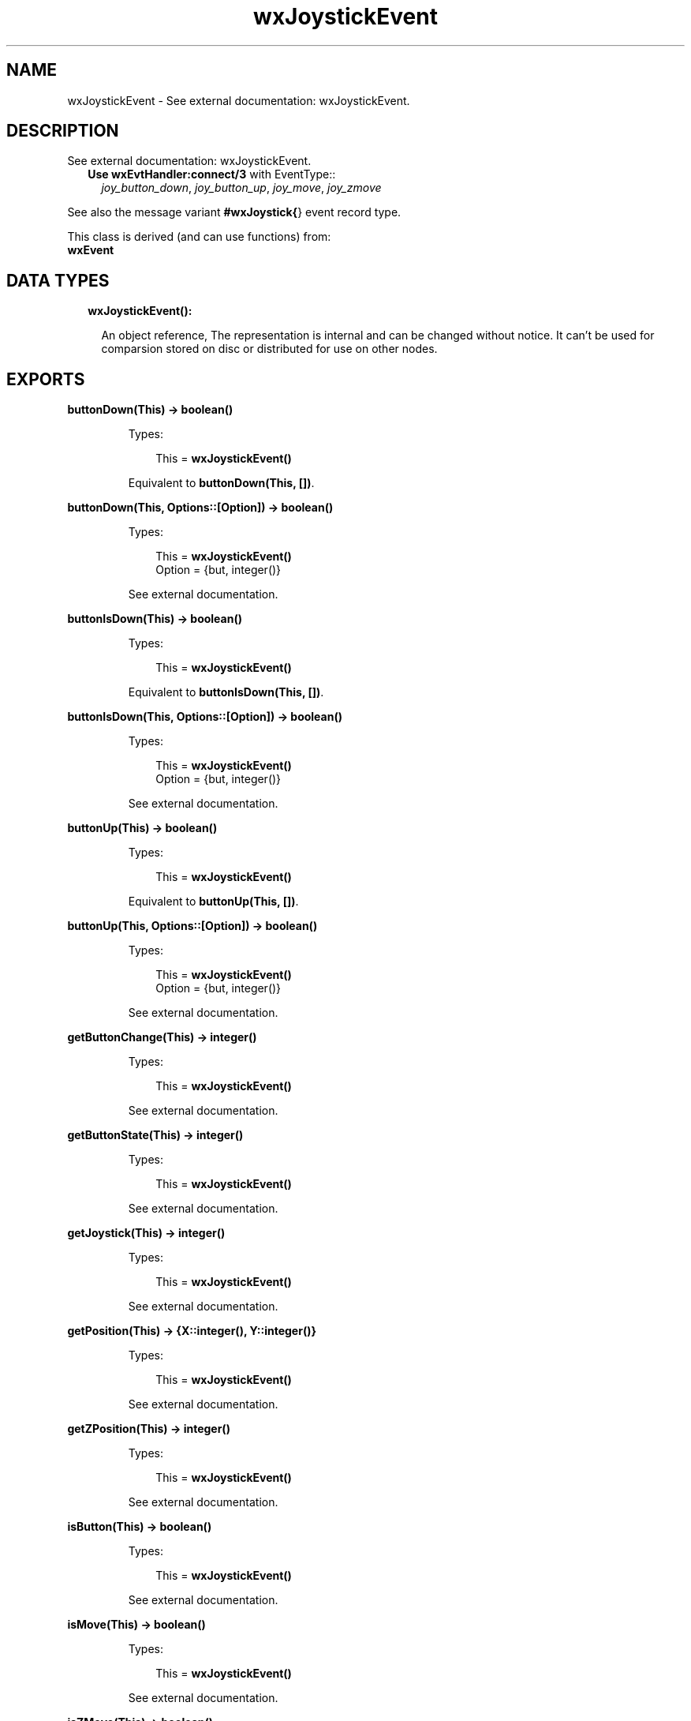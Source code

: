 .TH wxJoystickEvent 3 "wx 1.8" "" "Erlang Module Definition"
.SH NAME
wxJoystickEvent \- See external documentation: wxJoystickEvent.
.SH DESCRIPTION
.LP
See external documentation: wxJoystickEvent\&.
.RS 2
.TP 2
.B
Use \fBwxEvtHandler:connect/3\fR\& with EventType::
\fIjoy_button_down\fR\&, \fIjoy_button_up\fR\&, \fIjoy_move\fR\&, \fIjoy_zmove\fR\&
.RE
.LP
See also the message variant \fB#wxJoystick{\fR\&} event record type\&.
.LP
This class is derived (and can use functions) from: 
.br
\fBwxEvent\fR\& 
.SH "DATA TYPES"

.RS 2
.TP 2
.B
wxJoystickEvent():

.RS 2
.LP
An object reference, The representation is internal and can be changed without notice\&. It can\&'t be used for comparsion stored on disc or distributed for use on other nodes\&.
.RE
.RE
.SH EXPORTS
.LP
.B
buttonDown(This) -> boolean()
.br
.RS
.LP
Types:

.RS 3
This = \fBwxJoystickEvent()\fR\&
.br
.RE
.RE
.RS
.LP
Equivalent to \fBbuttonDown(This, [])\fR\&\&.
.RE
.LP
.B
buttonDown(This, Options::[Option]) -> boolean()
.br
.RS
.LP
Types:

.RS 3
This = \fBwxJoystickEvent()\fR\&
.br
Option = {but, integer()}
.br
.RE
.RE
.RS
.LP
See external documentation\&.
.RE
.LP
.B
buttonIsDown(This) -> boolean()
.br
.RS
.LP
Types:

.RS 3
This = \fBwxJoystickEvent()\fR\&
.br
.RE
.RE
.RS
.LP
Equivalent to \fBbuttonIsDown(This, [])\fR\&\&.
.RE
.LP
.B
buttonIsDown(This, Options::[Option]) -> boolean()
.br
.RS
.LP
Types:

.RS 3
This = \fBwxJoystickEvent()\fR\&
.br
Option = {but, integer()}
.br
.RE
.RE
.RS
.LP
See external documentation\&.
.RE
.LP
.B
buttonUp(This) -> boolean()
.br
.RS
.LP
Types:

.RS 3
This = \fBwxJoystickEvent()\fR\&
.br
.RE
.RE
.RS
.LP
Equivalent to \fBbuttonUp(This, [])\fR\&\&.
.RE
.LP
.B
buttonUp(This, Options::[Option]) -> boolean()
.br
.RS
.LP
Types:

.RS 3
This = \fBwxJoystickEvent()\fR\&
.br
Option = {but, integer()}
.br
.RE
.RE
.RS
.LP
See external documentation\&.
.RE
.LP
.B
getButtonChange(This) -> integer()
.br
.RS
.LP
Types:

.RS 3
This = \fBwxJoystickEvent()\fR\&
.br
.RE
.RE
.RS
.LP
See external documentation\&.
.RE
.LP
.B
getButtonState(This) -> integer()
.br
.RS
.LP
Types:

.RS 3
This = \fBwxJoystickEvent()\fR\&
.br
.RE
.RE
.RS
.LP
See external documentation\&.
.RE
.LP
.B
getJoystick(This) -> integer()
.br
.RS
.LP
Types:

.RS 3
This = \fBwxJoystickEvent()\fR\&
.br
.RE
.RE
.RS
.LP
See external documentation\&.
.RE
.LP
.B
getPosition(This) -> {X::integer(), Y::integer()}
.br
.RS
.LP
Types:

.RS 3
This = \fBwxJoystickEvent()\fR\&
.br
.RE
.RE
.RS
.LP
See external documentation\&.
.RE
.LP
.B
getZPosition(This) -> integer()
.br
.RS
.LP
Types:

.RS 3
This = \fBwxJoystickEvent()\fR\&
.br
.RE
.RE
.RS
.LP
See external documentation\&.
.RE
.LP
.B
isButton(This) -> boolean()
.br
.RS
.LP
Types:

.RS 3
This = \fBwxJoystickEvent()\fR\&
.br
.RE
.RE
.RS
.LP
See external documentation\&.
.RE
.LP
.B
isMove(This) -> boolean()
.br
.RS
.LP
Types:

.RS 3
This = \fBwxJoystickEvent()\fR\&
.br
.RE
.RE
.RS
.LP
See external documentation\&.
.RE
.LP
.B
isZMove(This) -> boolean()
.br
.RS
.LP
Types:

.RS 3
This = \fBwxJoystickEvent()\fR\&
.br
.RE
.RE
.RS
.LP
See external documentation\&.
.RE
.SH AUTHORS
.LP

.I
<>